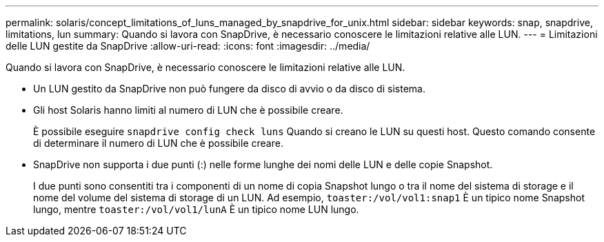 ---
permalink: solaris/concept_limitations_of_luns_managed_by_snapdrive_for_unix.html 
sidebar: sidebar 
keywords: snap, snapdrive, limitations, lun 
summary: Quando si lavora con SnapDrive, è necessario conoscere le limitazioni relative alle LUN. 
---
= Limitazioni delle LUN gestite da SnapDrive
:allow-uri-read: 
:icons: font
:imagesdir: ../media/


[role="lead"]
Quando si lavora con SnapDrive, è necessario conoscere le limitazioni relative alle LUN.

* Un LUN gestito da SnapDrive non può fungere da disco di avvio o da disco di sistema.
* Gli host Solaris hanno limiti al numero di LUN che è possibile creare.
+
È possibile eseguire `snapdrive config check luns` Quando si creano le LUN su questi host. Questo comando consente di determinare il numero di LUN che è possibile creare.

* SnapDrive non supporta i due punti (:) nelle forme lunghe dei nomi delle LUN e delle copie Snapshot.
+
I due punti sono consentiti tra i componenti di un nome di copia Snapshot lungo o tra il nome del sistema di storage e il nome del volume del sistema di storage di un LUN. Ad esempio, `toaster:/vol/vol1:snap1` È un tipico nome Snapshot lungo, mentre `toaster:/vol/vol1/lunA` È un tipico nome LUN lungo.



